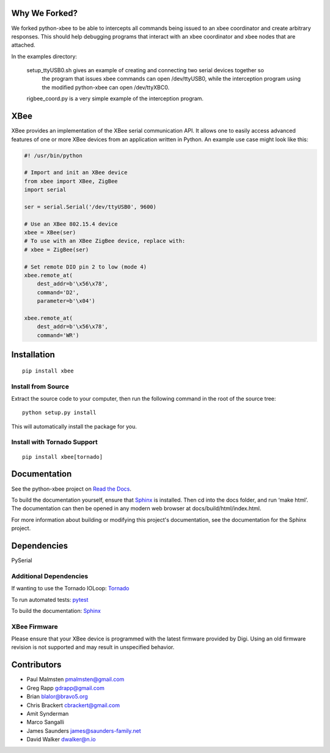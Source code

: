 Why We Forked?
====

We forked python-xbee to be able to intercepts all commands being issued to an xbee coordinator
and create arbitrary responses.  This should help debugging programs that interact with an xbee
coordinator and xbee nodes that are attached.

In the examples directory:

  setup_ttyUSB0.sh gives an example of creating and connecting two serial devices together so
    the program that issues xbee commands can open /dev/ttyUSB0, while the interception program
    using the modified python-xbee can open /dev/ttyXBC0.

  rigbee_coord.py is a very simple example of the interception program.


XBee
====

|build_status_badge| |pypi_badge| |py_versions_badge|

.. |build_status_badge| image:: https://travis-ci.org/nioinnovation/python-xbee.svg?branch=master
    :target: https://travis-ci.org/nioinnovation/python-xbee
.. |pypi_badge| image:: https://img.shields.io/pypi/v/XBee.svg   
    :target: https://pypi.python.org/pypi/XBee
.. |py_versions_badge| image:: https://img.shields.io/pypi/pyversions/XBee.svg   
    :target: https://pypi.python.org/pypi/XBee

XBee provides an implementation of the XBee serial communication API. It
allows one to easily access advanced features of one or more XBee
devices from an application written in Python. An example use case might
look like this:

.. code:: python

    #! /usr/bin/python

    # Import and init an XBee device
    from xbee import XBee, ZigBee
    import serial

    ser = serial.Serial('/dev/ttyUSB0', 9600)

    # Use an XBee 802.15.4 device
    xbee = XBee(ser)
    # To use with an XBee ZigBee device, replace with:
    # xbee = ZigBee(ser)

    # Set remote DIO pin 2 to low (mode 4)
    xbee.remote_at(
        dest_addr=b'\x56\x78',
        command='D2',
        parameter=b'\x04')

    xbee.remote_at(
        dest_addr=b'\x56\x78',
        command='WR')

Installation
============

::

    pip install xbee

Install from Source
-------------------

Extract the source code to your computer, then run the following command
in the root of the source tree:

::

    python setup.py install

This will automatically install the package for you.

Install with Tornado Support
----------------------------

::

    pip install xbee[tornado]


Documentation
=============

See the python-xbee project on `Read the Docs <https://python-xbee.readthedocs.io/en/latest/>`_.

To build the documentation yourself, ensure that `Sphinx
<http://sphinx-doc.org/>`_ is installed. Then cd into the docs folder,
and run ‘make html’. The documentation can then be opened in any modern
web browser at docs/build/html/index.html.

For more information about building or modifying this project's
documentation, see the documentation for the Sphinx project.

Dependencies
============

PySerial

Additional Dependencies
-----------------------

If wanting to use the Tornado IOLoop: `Tornado <http://www.tornadoweb.org/>`_

To run automated tests: `pytest <https://docs.pytest.org>`_

To build the documentation: `Sphinx <http://sphinx-doc.org/>`_

XBee Firmware
-------------

Please ensure that your XBee device is programmed with the latest
firmware provided by Digi. Using an old firmware revision is not
supported and may result in unspecified behavior.

Contributors
============

* Paul Malmsten pmalmsten@gmail.com
* Greg Rapp gdrapp@gmail.com
* Brian blalor@bravo5.org
* Chris Brackert cbrackert@gmail.com
* Amit Synderman
* Marco Sangalli
* James Saunders james@saunders-family.net
* David Walker dwalker@n.io
